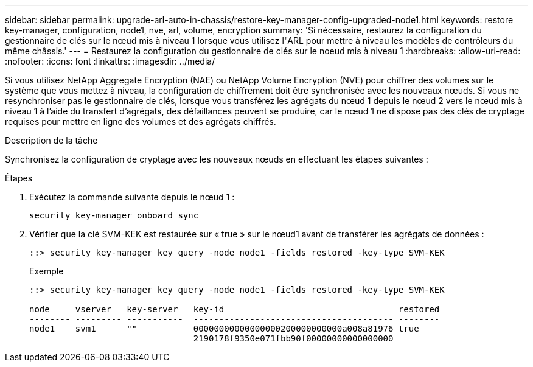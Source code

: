 ---
sidebar: sidebar 
permalink: upgrade-arl-auto-in-chassis/restore-key-manager-config-upgraded-node1.html 
keywords: restore key-manager, configuration, node1, nve, arl, volume, encryption 
summary: 'Si nécessaire, restaurez la configuration du gestionnaire de clés sur le nœud mis à niveau 1 lorsque vous utilisez l"ARL pour mettre à niveau les modèles de contrôleurs du même châssis.' 
---
= Restaurez la configuration du gestionnaire de clés sur le noeud mis à niveau 1
:hardbreaks:
:allow-uri-read: 
:nofooter: 
:icons: font
:linkattrs: 
:imagesdir: ../media/


[role="lead"]
Si vous utilisez NetApp Aggregate Encryption (NAE) ou NetApp Volume Encryption (NVE) pour chiffrer des volumes sur le système que vous mettez à niveau, la configuration de chiffrement doit être synchronisée avec les nouveaux nœuds. Si vous ne resynchroniser pas le gestionnaire de clés, lorsque vous transférez les agrégats du nœud 1 depuis le nœud 2 vers le nœud mis à niveau 1 à l'aide du transfert d'agrégats, des défaillances peuvent se produire, car le nœud 1 ne dispose pas des clés de cryptage requises pour mettre en ligne des volumes et des agrégats chiffrés.

.Description de la tâche
Synchronisez la configuration de cryptage avec les nouveaux nœuds en effectuant les étapes suivantes :

.Étapes
. Exécutez la commande suivante depuis le nœud 1 :
+
`security key-manager onboard sync`

. Vérifier que la clé SVM-KEK est restaurée sur « true » sur le nœud1 avant de transférer les agrégats de données :
+
[listing]
----
::> security key-manager key query -node node1 -fields restored -key-type SVM-KEK
----
+
.Exemple
[listing]
----
::> security key-manager key query -node node1 -fields restored -key-type SVM-KEK

node     vserver   key-server   key-id                                  restored
-------- --------- -----------  --------------------------------------- --------
node1    svm1      ""           00000000000000000200000000000a008a81976 true
                                2190178f9350e071fbb90f00000000000000000
----

